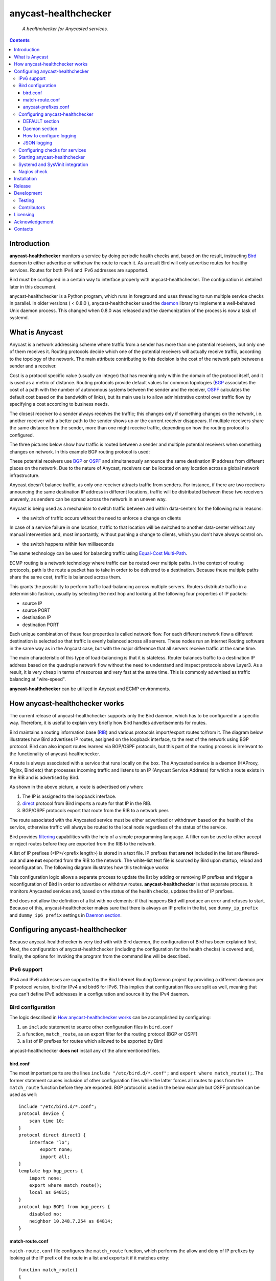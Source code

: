 .. anycast_healthchecker
.. README.rst

=====================
anycast-healthchecker
=====================

    *A healthchecker for Anycasted services.*

.. contents::


Introduction
------------

**anycast-healthchecker** monitors a service by doing periodic health checks and, based on the result, instructing `Bird`_ daemon to either advertise or withdraw the route to reach it. As a result Bird will only advertise routes for healthy services. Routes for both IPv4 and IPv6 addresses are supported.

Bird must be configured in a certain way to interface properly with anycast-healthchecker. The configuration is detailed later in this document.

anycast-healthchecker is a Python program, which runs in foreground and uses threading to run multiple service checks in parallel.
In older versions ( < 0.8.0 ), anycast-healthchecker used the `daemon`_ library to implement a well-behaved Unix daemon process. This changed when 0.8.0 was released and the daemonization of the process is now a task of systemd.

What is Anycast
---------------

Anycast is a network addressing scheme where traffic from a sender has more than one potential receivers, but only one of them receives it.
Routing protocols decide which one of the potential receivers will actually receive traffic, according to the topology of the network. The main attribute contributing to this decision is the cost of the network path between a sender and a receiver.

Cost is a protocol specific value (usually an integer) that has meaning only within the domain of the protocol itself, and it is used as a metric of distance.
Routing protocols provide default values for common topologies (`BGP`_ associates the cost of a path with the number of autonomous systems between the sender and the receiver, `OSPF`_ calculates the default cost based on the bandwidth of links), but its main use is to allow administrative control over traffic flow by specifying a cost according to business needs.

The closest receiver to a sender always receives the traffic; this changes only if something changes on the network, i.e. another receiver with a better path to the sender shows up or the current receiver disappears. If multiple receivers share the same distance from the sender, more than one might receive traffic, depending on how the routing protocol is configured.

The three pictures below show how traffic is routed between a sender and multiple potential receivers when something changes on network. In this example BGP routing protocol is used:

.. image:: anycast-receivers-example1.png
   :scale: 60%
.. image:: anycast-receivers-example2.png
   :scale: 60%
.. image:: anycast-receivers-example3.png
   :scale: 60%

These potential receivers use `BGP`_ or `OSPF`_ and simultaneously announce the same destination IP address from different places on the network. Due to the nature of Anycast, receivers can be located on any location across a global
network infrastructure.

Anycast doesn't balance traffic, as only one receiver attracts traffic from senders. For instance, if there are two receivers announcing the same destination IP address in different locations, traffic will be distributed between these two receivers unevenly, as senders can be spread across the network in an uneven way.

Anycast is being used as a mechanism to switch traffic between and within data-centers for the following main reasons:

* the switch of traffic occurs without the need to enforce a change on clients

In case of a service failure in one location, traffic to that location will be switched to another data-center without any manual intervention and, most importantly, without pushing a change to clients, which you don't have always
control on.

* the switch happens within few milliseconds

The same technology can be used for balancing traffic using `Equal-Cost Multi-Path`_.

ECMP routing is a network technology where traffic can be routed over multiple paths. In the context of routing protocols, path is the route a packet has to take in order to be delivered to a destination. Because these multiple paths share the same cost, traffic is balanced across them.

This grants the possibility to perform traffic load-balancing across multiple servers. Routers distribute traffic in a deterministic fashion, usually by selecting the next hop and looking at the following four properties of IP packets:

* source IP
* source PORT
* destination IP
* destination PORT

Each unique combination of these four properties is called network flow. For each different network flow a different destination is selected so that traffic is evenly balanced across all servers. These nodes run an Internet Routing software in the same way as in the Anycast case, but with the major difference that all servers receive traffic at the
same time.

The main characteristic of this type of load-balancing is that it is stateless. Router balances traffic to a destination IP address based on the quadruple network flow without the need to understand and inspect protocols above Layer3.
As a result, it is very cheap in terms of resources and very fast at the same time. This is commonly advertised as traffic balancing at "wire-speed".

**anycast-healthchecker** can be utilized in Anycast and ECMP environments.

How anycast-healthchecker works
-------------------------------

The current release of anycast-healthchecker supports only the Bird daemon, which has to be configured in a specific way. Therefore, it is useful to explain very briefly how Bird handles advertisements for routes.

Bird maintains a routing information base (`RIB`_) and various protocols import/export routes to/from it. The diagram below illustrates how Bird advertises IP routes, assigned on the loopback interface, to the rest of the network using BGP protocol. Bird can also import routes learned via BGP/OSPF protocols, but this part of the routing process is irrelevant to the functionality of anycast-healthchecker.


.. image:: bird_daemon_rib_explained.png
   :scale: 60%

A route is always associated with a service that runs locally on the box. The Anycasted service is a daemon (HAProxy, Nginx, Bind etc) that processes incoming traffic and listens to an IP (Anycast Service Address) for which a route exists in the RIB and is advertised by Bird.

As shown in the above picture, a route is advertised only when:

#. The IP is assigned to the loopback interface.
#. `direct`_ protocol from Bird imports a route for that IP in the RIB.
#. BGP/OSPF protocols export that route from the RIB to a network peer.

The route associated with the Anycasted service must be either advertised or withdrawn based on the health of the service, otherwise traffic will always be routed to the local node regardless of the status of the service.

Bird provides `filtering`_ capabilities with the help of a simple programming language. A filter can be used to either accept or reject routes before they are exported from the RIB to the network.

A list of IP prefixes (<IP>/<prefix length>) is stored in a text file. IP prefixes that **are not** included in the list are filtered-out and **are not** exported from the RIB to the network. The white-list text file is sourced by Bird upon startup, reload and reconfiguration. The following diagram illustrates how this technique works:

.. image:: bird_daemon_filter_explained.png
   :scale: 60%

This configuration logic allows a separate process to update the list by adding or removing IP prefixes and trigger a reconfiguration of Bird in order to advertise or withdraw routes.  **anycast-healthchecker** is that separate process. It monitors Anycasted services and, based on the status of the health checks, updates the list of IP prefixes.

Bird does not allow the definition of a list with no elements: if that happens Bird will produce an error and refuses to start. Because of this, anycast-healthchecker makes sure that there is always an IP prefix in the list, see ``dummy_ip_prefix`` and ``dummy_ip6_prefix`` settings in `Daemon section`_.

Configuring anycast-healthchecker
---------------------------------

Because anycast-healthchecker is very tied with with Bird daemon, the configuration of Bird has been explained first. Next, the configuration of anycast-healthchecker (including the configuration for the health checks) is covered and, finally, the options for invoking the program from the command line will be described.

IPv6 support
############

IPv4 and IPv6 addresses are supported by the Bird Internet Routing Daemon project by providing a different daemon per IP protocol version, bird for IPv4 and bird6 for IPv6. This implies that configuration files are split as well, meaning that you can't define IPv6 addresses in a configuration and source it by the IPv4 daemon.

Bird configuration
##################

The logic described in `How anycast-healthchecker works`_ can be accomplished by configuring:

#. an ``include`` statement to source other configuration files in
   ``bird.conf``
#. a function, ``match_route``, as an export filter for the routing
   protocol (BGP or OSPF)
#. a list of IP prefixes for routes which allowed to be exported by Bird

anycast-healthchecker **does not** install any of the aforementioned files.

bird.conf
*********

The most important parts are the lines ``include "/etc/bird.d/*.conf";`` and ``export where match_route();``. The former statement causes inclusion of other configuration files while the latter forces all routes to pass from the ``match_route`` function before they are exported. BGP protocol is used in the below example but OSPF protocol can be used as well::

    include "/etc/bird.d/*.conf";
    protocol device {
        scan time 10;
    }
    protocol direct direct1 {
        interface "lo";
            export none;
            import all;
    }
    template bgp bgp_peers {
        import none;
        export where match_route();
        local as 64815;
    }
    protocol bgp BGP1 from bgp_peers {
        disabled no;
        neighbor 10.248.7.254 as 64814;
    }

match-route.conf
****************

``match-route.conf`` file configures the ``match_route`` function, which performs the allow and deny of IP prefixes by looking at the IP prefix of the route in a list and exports it if it matches entry::

    function match_route()
    {
        return net ~ ACAST_PS_ADVERTISE;
    }

This is the equivalent function for IPv6::

    function match_route6()
    {
        return net ~ ACAST6_PS_ADVERTISE;
    }

anycast-prefixes.conf
*********************

``anycast-prefixes.conf`` file defines a list of IP prefixes which is stored in a variable named ``ACAST_PS_ADVERTISE``. The name of the variable can be anything meaningful but ``bird_variable`` setting **must** be changed accordingly.

::

    define ACAST_PS_ADVERTISE =
        [
            10.189.200.255/32
        ];

anycast-healthchecker removes IP prefixes from the list for which a service check is not configured. But, the IP prefix set in ``dummy_ip_prefix`` does not need a service check configuration.

This the equivalent list for IPv6 prefixes::

    define ACAST6_PS_ADVERTISE =
        [
            2001:db8::1/128
        ];

anycast-healthchecker creates ``anycast-prefixes.conf`` file for both IP versions upon startup if those file don't exist. After the launch **no other process(es) should** modify those files.

Use daemon settings ``bird_conf`` and ``bird6_conf`` to control the location of the files.

With the default settings those files are located under ``/var/lib/anycast-healthchecker`` and ``/var/lib/anycast-healthchecker/6``. Administrators must create those two directories with permissions ``755`` and user/group ownership to the account under which anycast-healthchecker runs.

Bird daemon loads configuration files by using the ``include`` statement in the main Bird configuration (`bird.conf`_). By default such ``include`` statement points to a directory under ``/etc/bird.d``, while ``anycast-prefixes.conf`` files are located under ``/var/lib/anycast-healthchecker`` directories. Therefore,
a link for each file must be created under ``/etc/bird.d`` directory. Administrators must also create those two links. Here is an example from a production server:

::

    % ls -ls /etc/bird.d/anycast-prefixes.conf
    4 lrwxrwxrwx 1 root root 105 Dec  2 16:08 /etc/bird.d/anycast-prefixes.conf ->
    /var/lib/anycast-healthchecker/anycast-prefixes.conf

    % ls -ls /etc/bird.d/6/anycast-prefixes.conf
    4 lrwxrwxrwx 1 root root 107 Jan 10 10:33 /etc/bird.d/6/anycast-prefixes.conf
    -> /var/lib/anycast-healthchecker/6/anycast-prefixes.conf

Configuring anycast-healthchecker
#################################

anycast-healthchecker uses the popular `INI`_ format for its configuration files. This is an example configuration file(/etc/anycast-healthchecker.conf) for configuring anycast-healthchecker::

    [DEFAULT]
    interface             = lo

    [daemon]
    pidfile               = /var/run/anycast-healthchecker/anycast-healthchecker.pid
    ipv4                  = true
    ipv6                  = false
    bird_conf             = /var/lib/anycast-healthchecker/anycast-prefixes.conf
    bird6_conf            = /var/lib/anycast-healthchecker/6/anycast-prefixes.conf
    bird_variable         = ACAST_PS_ADVERTISE
    bird6_variable        = ACAST6_PS_ADVERTISE
    bird_reconfigure_cmd  = sudo /usr/sbin/birdc configure
    bird6_reconfigure_cmd = sudo /usr/sbin/birdc6 configure
    dummy_ip_prefix       = 10.189.200.255/32
    dummy_ip6_prefix      = 2001:db8::1/128
    bird_keep_changes     = false
    bird6_keep_changes    = false
    bird_changes_counter  = 128
    bird6_changes_counter = 128
    purge_ip_prefixes     = false
    loglevel              = debug
    log_maxbytes          = 104857600
    log_backups           = 8
    log_server_port       = 514
    json_stdout           = false
    json_log_file         = false
    json_log_server       = false

The above settings are used as defaults when anycast-healthchecker is launched without a configuration file. anycast-healthchecker **does not** need to run as root as long as it has sufficient privileges to modify the Bird configuration set in ``bird_conf`` or ``bird6_conf``, and trigger a reconfiguration of Bird by running the command configured in ``bird_reconfigure_cmd`` or ``bird6_reconfigure_cmd``. In the above example ``sudo`` is used for that purpose (``sudoers`` file has been modified for that purpose).

DEFAULT section
***************

Below are the default settings for all service checks, see `Configuring checks for services`_ for an explanation of the parameters. Settings in this section can be overwritten in other sections.

:interface: lo
:check_interval: 10
:check_timeout: 2
:check_rise: 2
:check_fail: 2
:check_disabled: true
:on_disabled: withdraw
:ip_check_disabled: false
:custom_bird_reconfigure_cmd_timeout: 2

Daemon section
**************

Settings for anycast-healthchecker itself

* **pidfile** Defaults to **/var/run/anycast-healthchecker/anycast-healthchecker.pid**

File to store the process id. The parent directory must be created prior the initial launch.

* **ipv4** Defaults to **true**

``true`` enables IPv4 support and ``false`` disables it.
NOTE: anycast-healthchecker **will not** start if IPv4 support is disabled while there is an service check configured for IPv4 prefix.

* **ipv6** Defaults to **false**

``true`` enables IPv6 support and ``false`` disables it
NOTE: anycast-healthchecker **will not** start if IPv6 support is disabled while there is an service check configured for IPv6 prefix.

* **bird_conf** Defaults to **/var/lib/anycast-healthchecker/anycast-prefixes.conf**

File with the list of IPv4 prefixes allowed to be exported. If this file is a symbolic link then the destination and the link itself must be on the same mounted filesystem.

* **bird6_conf** Defaults to **/var/lib/anycast-healthchecker/6/anycast-prefixes.conf**

File with the list of IPv6 prefixes allowed to be exported. If this file is a symbolic link then the destination and the link itself must be on the same mounted filesystem.

* **bird_variable** Defaults to **ACAST_PS_ADVERTISE**

The name of the list defined in ``bird_conf``

* **bird6_variable** Defaults to **ACAST6_PS_ADVERTISE**

The name of the list defined in ``bird6_conf``

* **bird_reconfigure_cmd** Defaults to **sudo /usr/sbin/birdc configure**

Command to trigger a reconfiguration of IPv4 Bird daemon

* **bird6_reconfigure_cmd** Defaults to **sudo /usr/sbin/birdc6 configure**

Command to trigger a reconfiguration of IPv6 Bird daemon

* **dummy_ip_prefix** Defaults to **10.189.200.255/32**

An IP prefix in the form <IP>/<prefix length> which will be always available in the list defined by ``bird_variable`` to avoid having an empty list. The ``dummy_ip_prefix`` **must not** be used by any service or assigned to the interface set with ``interface`` or configured anywhere on the network as anycast-healthchecker **does not** perform any checks for it.

* **dummy_ip6_prefix** Defaults to **2001:db8::1/128**

An IPv6 prefix in the form <IPv6>/<prefix length> which will be always available in the list defined by ``bird6_variable`` to avoid having an empty list. The ``dummy_ip6_prefix`` **must not** be used by any service or assigned to the interface set with ``interface`` or configured anywhere on the network as anycast-healthchecker **does not** perform any checks for it.

* **bird_keep_changes** Defaults to **false**

Keep a history of changes for ``bird_conf`` file by copying it to a directory. During the startup of anycast-healthchecker a directory with the name ``history`` is created under the directory where ``bird_conf`` file resides. The daemon has to have sufficient privileges to create that directory.

* **bird6_keep_changes** Defaults to **false**

Keep a history of changes for ``bird6_conf`` file by copying it to a directory. During the startup of anycast-healthchecker a directory with the name ``history`` is created under the directory where ``bird6_conf`` file resides. The daemon has to have sufficient privileges to create that directory.
WARNING: When keeping a history of changes is enabled for both IP versions then configuration files set in ``bird_conf`` and ``bird6_conf`` settings **must** be stored on two different directories.

* **bird_changes_counter** Defaults to **128**

How many ``bird_conf`` files to keep in the ``history`` directory.

* **bird6_changes_counter** Defaults to **128**

How many ``bird6_conf`` files to keep in the ``history`` directory.

* **purge_ip_prefixes** Defaults to **false**

During start-up purge IP-Prefixes from configuration files set in ``bird_conf`` and ``bird6_conf``, which don't have a service check associated with them.

NOTE: Those IP-Prefixes are always removed from the configuration files set in ``bird_conf`` and in ``bird6_conf`` settings when anycast-healthchecker updates those files. ``purge_ip_prefixes`` is considered only during start-up and was introduced in order to be compatible with the behavior of previous releases, which didn't remove those IP-Prefixes on start-up.

* **loglevel** Defaults to **debug**

Log level to use, possible values are: debug, info, warning, error, critical

* **log_file** Defaults to **STDOUT**

File to log messages to. The parent directory must be created prior the initial
launch.

* **log_maxbytes** Defaults to **104857600** (bytes)

Maximum size in bytes for log files. It is only used if **log_file** is set to
a file.

* **log_backups** Defaults to **8**

Number of old log files to maintain. It is only used if **log_file** is set to
a file.

* **stderr_file** Defaults to **STDERR**

File to redirect standard error to. The parent directory must be created prior the initial launch.

* **log_server** Unset by default

Either the IP address or the hostname of an UDP syslog server to forward logging messages.

* **log_server_port** Defaults to **514**

The port on the remote syslog server to forward logging messages over UDP.

* **json_stdout** Defaults to **false**

``true`` enables structured logging for STDOUT.

* **json_log_file** Defaults to **false**

``true`` enables structured logging when **log_file** is set to a file.

* **json_log_server** Defaults to **false**

``true`` enables structured logging when **log_server** is set to a remote UDP
syslog server.

* **splay_startup** Unset by default

The maximum time to delay the startup of service checks. You can use either integer or floating-point number as a value.

In order to avoid launching all checks at the same time, after anycast-healthchecker is started, we can delay the 1st check in random way. This can be useful in cases where we have a lot of service checks and launching all them at the same time can overload the system.  We randomize the delay of the 1st check for each service and **splay_startup** sets the maximum time we can delay that 1st check.

The interval of the check doesn't drift, thanks to 9cbbeaff455c49b35670c, and as a result the service checks will be always launched in different times during the life time of anycast-healthchecker.

How to configure logging
************************

By default anycast-healtchecker logs messages to STDOUT, while messages related to unhandled exceptions or crashes go to STDERR. But it is possible to log such messages to a file and/or to a remote UDP syslog server.

anycast-healthchecker doesn't log to STDOUT/STDERR when either log file or a remote UDP syslog server is configured.

You can configure it to use a log file and a remote UDP syslog server at the same time, so logging messages can be stored locally and remotely. This is convenient when remote log server is in trouble and loses log messages.

The best logging configuration in terms of resiliency is to enable logging only to a remote UDP syslog server. Sending data over UDP protocol is done in no-blocking mode and therefore anycast-healthchecker isn't blocked in any way
when it logs messages. Furthermore, when it logs to a log file and there isn't any more space available on the filesystem, the software will crash. You can easily avoid this failure by using UDP syslog server.

Last but not least, anycast-healthchecker handles the rotation of old log files, so you don't need to configure any other tools(logrotate) for that.

JSON logging
************

You can configure anycast-healthchecker to send structured logging messages. This is quite important in environments with a lot of servers and Anycasted services.

You can enable structured logging for STDOUT, log file and remote UDP syslog server. Currently, it isn't possible to add/remove keys from the structured logging data. The followings are the keys that are present in the structure:


* asctime: Human-readable time when the log message was created, example value 2017-07-23 09:43:28,995.

* levelname: Text logging level for the message, example value WARNING.

* process: Process ID, example value 23579

* message: The logged message.

* prefix_length: The prefix length of the Anycast Address associated with the logged message, example value 128.
  This key isn't present for messages, which were logged by the parent thread.

* status: The status of the service when message was logged, possible values are down, up and unknown.
  This key isn't present for messages, which were logged by the parent thread.

* ip_address: The Anycast IP address of the monitored service for which the message was logged, example value fd12:aba6:57db:ffff::2
  This key isn't present for messages, which were logged by the parent thread.

* ip_check_disabled: Either ``true`` when the assignment check of ``ip_prefix`` to the interface is disabled, otherwise ``false``.
  This key isn't present for messages, which were logged by the parent thread.

* version: The running version of anycast-healthchecker, example value 0.7.4.

* program: The process name, defaults to anycast-healthchecker.

* service_name: The name of the service defined in configuration for which the   message was logged, example value foo1IPv6.bar.com. Logging messages from the parent thread will have value "MainThread".

Configuring checks for services
###############################

The configuration for a single service check is defined in one section.
Here are few examples::

    [foo.bar.com]
    check_cmd         = /usr/bin/curl --fail --silent http://10.52.12.1/
    check_interval    = 10
    check_timeout     = 2
    check_fail        = 2
    check_rise        = 2
    check_disabled    = false
    on_disabled       = withdraw
    ip_prefix         = 10.52.12.1/32

    [foo6.bar.com]
    check_cmd         = /usr/bin/curl --fail 'http://[fd12:aba6:57db:ffff::1]:8888'
    check_timeout     = 5
    check_rise        = 2
    check_fail        = 2
    check_disabled    = false
    on_disabled       = withdraw
    ip_prefix         = fd12:aba6:57db:ffff::1/128
    ip_check_disabled = false

The name of the section becomes the name of the service check and appears in the log files for easier searching of error/warning messages.

* **check_cmd** Unset by default

The command to run to determine the status of the service based **on the return code**. Complex health checking should be wrapped in a script. When check command fails, the stdout and stderr appears in the log file.

* **check_interval** Defaults to **2** (seconds)

How often to run the check

* **check_timeout** Defaults to **2** (seconds)

Maximum time in seconds for the check command to complete. anycast-healthchecker will try kill the check if it doesn't return after *check_timeout* seconds. If *check_cmd* runs under another user account (root) via sudo then it won't be killed.  anycast-healthchecker could run as root to overcome this problem, but it is highly recommended to run it as normal user.

* **check_fail** Defaults to **2**

A service is considered DOWN after these many consecutive unsuccessful health checks

* **check_rise** Defaults to **2**

A service is considered HEALTHY after these many consecutive successful health checks

* **check_disabled** Defaults to **false**

``true`` disables the check, ``false`` enables it

* **on_disabled** Defaults to **withdraw**

What to do when check is disabled, either ``withdraw`` or ``advertise``

* **ip_prefix** Unset by default

IP prefix associated with the service. It **must be** assigned to the interface set in ``interface`` parameter unless ``ip_check_disabled`` is set to ``true``. Prefix length is optional and defaults to 32 for IPv4 addresses and to 128 for IPv6 addresses.

* **ip_check_disabled** Defaults to **false**

``true`` disables the assignment check of ``ip_prefix`` to the interface set in ``interface``, ``false`` enables it.

If the ``check_cmd`` checks the availability of the service by sending a request to the Anycasted IP address then this request may be served by another node that advertises the same IP address on the network. This usually happens
when the Anycasted IP address is not assigned to loopback or any other interface on the local node.

Therefore, it should be only enabled in environments where the network or the network configuration of the local node prevents the request from ``check_cmd`` to be forwarded to another node.

* **interface** Defaults to **lo**

The name of the interface that ``ip_prefix`` is assigned to

* **custom_bird_reconfigure_cmd** Unset by default

A custom command to trigger a reconfiguration of Bird daemon. This overwrites the value of **bird_reconfigure_cmd** and **bird6_reconfigure_cmd** settings. This setting allows the use of a custom command to trigger a reconfiguration of Bird daemon after an IP prefix is either added to or removed from Bird configuration. If return code is not a zero value then an error is logged together with STDERR of the command, if there is any. anycast-healthchecker passes one argument to the command, which is *up* when IP prefix is added or *down* when is removed, so the command can perform different things depending the status of the service.

* **custom_bird_reconfigure_cmd_timeout** Defaults to **2** (seconds)

Maximum time in seconds for the **custom_bird_reconfigure_cmd** to complete. anycast-healthchecker will try kill the command if it doesn't return after **custom_bird_reconfigure_cmd_timeout** seconds. If **custom_bird_reconfigure_cmd** runs under another user account (root) via sudo then it won't be killed.  anycast-healthchecker could run as root to overcome this problem, but it is highly recommended to run it as normal user.


Multiple sections may be combined in one file or provide one file per section. File must be stored under one directory and their name should use ``.conf`` as suffix (foo.bar.com.conf).

Starting anycast-healthchecker
##############################

CLI usage::

    anycast-healthchecker --help
    A simple healthchecker for Anycasted services.

    Usage:
        anycast-healthchecker [ -f <file> -c -p -P ] [ -d <directory> | -F <file> ]

    Options:
        -f, --file=<file>          read settings from <file>
                                   [default: /etc/anycast-healthchecker.conf]
        -d, --dir=<dir>            read settings for service checks from files
                                   under <dir> directory
                                   [default: /etc/anycast-healthchecker.d]
        -F, --service-file=<file>  read <file> for settings of a single service
                                   check
        -c, --check                perform a sanity check on configuration
        -p, --print                show default settings for anycast-healthchecker
                                   and service checks
        -P, --print-conf           show running configuration with default settings
                                   applied
        -v, --version              show version
        -h, --help                 show this screen

You can launch it by supplying a configuration file and a directory with configuration files for service checks::

  anycast-healthchecker -f ./anycast-healthchecker.conf -d ./anycast-healthchecker.d

At the root of the project there is System V init and a Systemd unit file for proper integration with OS startup tools.

Systemd and SysVinit integration
################################

Under contrib/systemd and contrib/SysVinit directories there are the necessary startup files that can be used to start anycast-healthchecker on boot.

**IMPORTANT:** Version 0.8.0 dropped support for daemonization and therefore you can't use the System V init script stored under contrib/SysVinit directory with newer versions. If you want to use version 0.8.0 and higher on Operating Systems that don't support Systemd then you have to use a tool like supervisord.

Nagios check
############

Under contrib/nagios directory there is a nagios plugin to check if the program is up and if all threads are running.

Installation
------------

Use pip::

    pip install anycast-healthchecker

From Source::

   sudo python setup.py install

Build (source) RPMs::

   python setup.py clean --all; python setup.py bdist_rpm

Build a source archive for manual installation::

   python setup.py sdist


Release
-------

#. Bump version in anycast_healthchecker/__init__.py

#. Commit above change with::

      git commit -av -m'RELEASE 0.1.3 version'

#. Create a signed tag, pbr will use this for the version number::

      git tag -s 0.1.3 -m 'bump release'

#. Create the source distribution archive (the archive will be placed in the **dist** directory)::

      python setup.py sdist

#. pbr will update ChangeLog file and we want to squeeze them to the previous commit thus we run::

      git commit -av --amend

#. Move current tag to the last commit::

      git tag -fs 0.1.3 -m 'bump release'

#. Push changes::

      git push;git push --tags


Development
-----------
I would love to hear what other people think about **anycast_healthchecker** and provide feedback. Please post your comments, bug reports and wishes on my `issues page <https://github.com/unixsurfer/anycast_healthchecker/issues>`_.

Testing
#######

At the root of the project there is a ``local_run.sh`` script which you can use
for testing purposes. It does the following:

#. Creates the necessary directory structure under $PWD/var to store
   configuration and log files

#. Generates configuration for the daemon and for 2 service checks

#. Generates bird configuration(anycast-prefixes.conf)

#. Installs anycast-healthchecker with ``python3 setup.py install``

#. Assigns 4 IPv4 addresses and 2 IPv6 addresses to loopback interface

#. Checks if bird daemon runs but it does not try to start if it is down

#. Starts the daemon as normal user and not as root

Requirements for running ``local_run.sh``

#. python3 installation

#. A working python virtual environment, use the excellent tool virtualenvwrapper

#. Bird installed and configured as it is mentioned in `Bird configuration`_

#. sudo access to run ``birdc configure`` and ``birdc6 configure``

#. sudo access to assign IPs on the loopback interface using ``ip`` tool

Contributors
############

The following people have contributed to project with feedback, commits and code reviews

- Károly Nagy (@charlesnagy)
- Nick Demou (@ndemou)
- Ralf Ertzinger (@alufu)
- Carlo Rengo (@sevencastles)

Licensing
---------

Apache 2.0

Acknowledgement
---------------
This program was originally developed for Booking.com.  With approval from Booking.com, the code was generalised and published as Open Source on github, for which the author would like to express his gratitude.

Contacts
--------

**Project website**: https://github.com/unixsurfer/anycast_healthchecker

**Author**: Pavlos Parissis <pavlos.parissis@gmail.com>

.. _Bird: http://bird.network.cz/
.. _BGP: https://en.wikipedia.org/wiki/Border_Gateway_Protocol
.. _OSPF: https://en.wikipedia.org/wiki/Open_Shortest_Path_First
.. _Equal-Cost Multi-Path: https://en.wikipedia.org/wiki/Equal-cost_multi-path_routing
.. _direct: http://bird.network.cz/?get_doc&f=bird-6.html#ss6.4
.. _filtering: http://bird.network.cz/?get_doc&f=bird-5.html
.. _RIB: https://en.wikipedia.org/wiki/Routing_table
.. _INI: https://en.wikipedia.org/wiki/INI_file
.. _daemon: https://pypi.python.org/pypi/python-daemon/
.. _requests: https://github.com/kennethreitz/requests
